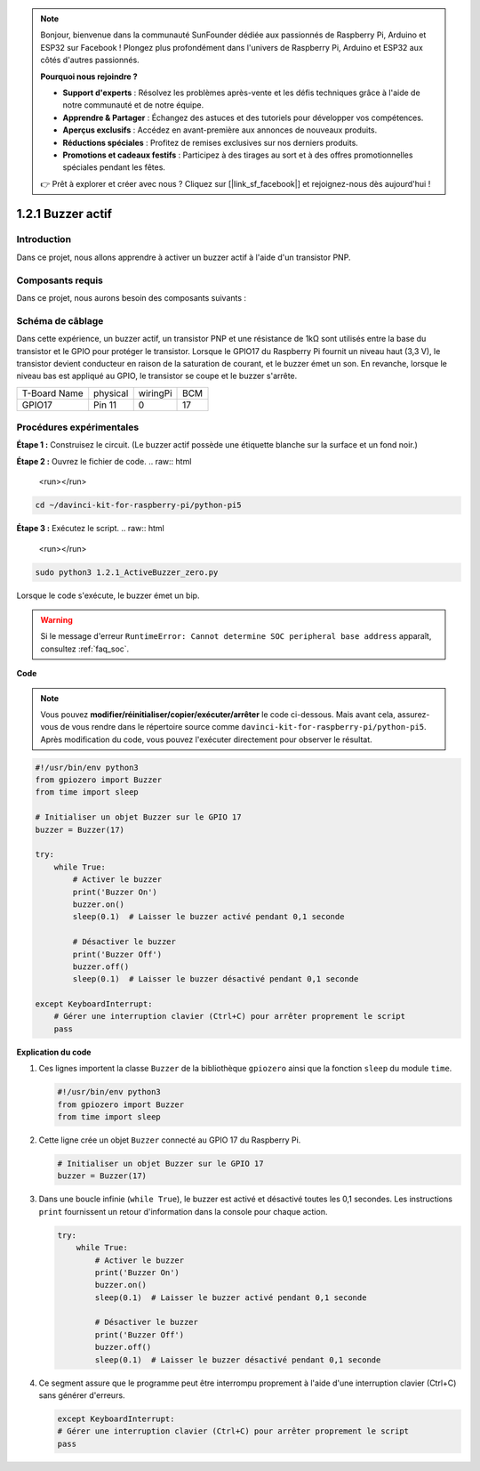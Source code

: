 .. note::

    Bonjour, bienvenue dans la communauté SunFounder dédiée aux passionnés de Raspberry Pi, Arduino et ESP32 sur Facebook ! Plongez plus profondément dans l'univers de Raspberry Pi, Arduino et ESP32 aux côtés d'autres passionnés.

    **Pourquoi nous rejoindre ?**

    - **Support d'experts** : Résolvez les problèmes après-vente et les défis techniques grâce à l'aide de notre communauté et de notre équipe.
    - **Apprendre & Partager** : Échangez des astuces et des tutoriels pour développer vos compétences.
    - **Aperçus exclusifs** : Accédez en avant-première aux annonces de nouveaux produits.
    - **Réductions spéciales** : Profitez de remises exclusives sur nos derniers produits.
    - **Promotions et cadeaux festifs** : Participez à des tirages au sort et à des offres promotionnelles spéciales pendant les fêtes.

    👉 Prêt à explorer et créer avec nous ? Cliquez sur [|link_sf_facebook|] et rejoignez-nous dès aujourd'hui !

.. _1.2.1_py_pi5:

1.2.1 Buzzer actif
======================

Introduction
----------------

Dans ce projet, nous allons apprendre à activer un buzzer actif à l'aide d'un transistor PNP.

Composants requis
---------------------

Dans ce projet, nous aurons besoin des composants suivants :

.. image:: ../python_pi5/img/1.2.1_active_buzzer_list.png

.. raw:: html

   <br/>


Schéma de câblage
----------------------

Dans cette expérience, un buzzer actif, un transistor PNP et une résistance de 1kΩ 
sont utilisés entre la base du transistor et le GPIO pour protéger le transistor. 
Lorsque le GPIO17 du Raspberry Pi fournit un niveau haut (3,3 V), le transistor 
devient conducteur en raison de la saturation de courant, et le buzzer émet un son. 
En revanche, lorsque le niveau bas est appliqué au GPIO, le transistor se coupe et le 
buzzer s'arrête.

============ ======== ======== ===
T-Board Name physical wiringPi BCM
GPIO17       Pin 11   0        17
============ ======== ======== ===

.. image:: ../python_pi5/img/1.2.1_active_buzzer_schematic.png


Procédures expérimentales
-----------------------------

**Étape 1 :** Construisez le circuit. (Le buzzer actif possède une étiquette blanche sur la surface et un fond noir.)

.. image:: ../python_pi5/img/1.2.1_ActiveBuzzer_circuit.png

**Étape 2 :** Ouvrez le fichier de code.
.. raw:: html

   <run></run>

.. code-block::

    cd ~/davinci-kit-for-raspberry-pi/python-pi5

**Étape 3 :** Exécutez le script.
.. raw:: html

   <run></run>

.. code-block::

    sudo python3 1.2.1_ActiveBuzzer_zero.py

Lorsque le code s'exécute, le buzzer émet un bip.

.. warning::

    Si le message d'erreur ``RuntimeError: Cannot determine SOC peripheral base address`` apparaît, consultez :ref:`faq_soc`.

**Code**

.. note::

    Vous pouvez **modifier/réinitialiser/copier/exécuter/arrêter** le code ci-dessous. Mais avant cela, assurez-vous de vous rendre dans le répertoire source comme ``davinci-kit-for-raspberry-pi/python-pi5``. Après modification du code, vous pouvez l'exécuter directement pour observer le résultat.
.. raw:: html

    <run></run>
.. code-block:: python

   #!/usr/bin/env python3
   from gpiozero import Buzzer
   from time import sleep

   # Initialiser un objet Buzzer sur le GPIO 17
   buzzer = Buzzer(17)

   try:
       while True:
           # Activer le buzzer
           print('Buzzer On')
           buzzer.on()
           sleep(0.1)  # Laisser le buzzer activé pendant 0,1 seconde

           # Désactiver le buzzer
           print('Buzzer Off')
           buzzer.off()
           sleep(0.1)  # Laisser le buzzer désactivé pendant 0,1 seconde

   except KeyboardInterrupt:
       # Gérer une interruption clavier (Ctrl+C) pour arrêter proprement le script
       pass


**Explication du code**

1. Ces lignes importent la classe ``Buzzer`` de la bibliothèque ``gpiozero`` ainsi que la fonction ``sleep`` du module ``time``.

   .. code-block:: python
       
       #!/usr/bin/env python3
       from gpiozero import Buzzer
       from time import sleep

2. Cette ligne crée un objet ``Buzzer`` connecté au GPIO 17 du Raspberry Pi.
    
   .. code-block:: python
       
       # Initialiser un objet Buzzer sur le GPIO 17
       buzzer = Buzzer(17)

3. Dans une boucle infinie (``while True``), le buzzer est activé et désactivé toutes les 0,1 secondes. Les instructions ``print`` fournissent un retour d'information dans la console pour chaque action.
      
   .. code-block:: python
       
       try:
           while True:
               # Activer le buzzer
               print('Buzzer On')
               buzzer.on()
               sleep(0.1)  # Laisser le buzzer activé pendant 0,1 seconde

               # Désactiver le buzzer
               print('Buzzer Off')
               buzzer.off()
               sleep(0.1)  # Laisser le buzzer désactivé pendant 0,1 seconde

4. Ce segment assure que le programme peut être interrompu proprement à l'aide d'une interruption clavier (Ctrl+C) sans générer d'erreurs.
      
   .. code-block:: python
       
       except KeyboardInterrupt:
       # Gérer une interruption clavier (Ctrl+C) pour arrêter proprement le script
       pass
      

